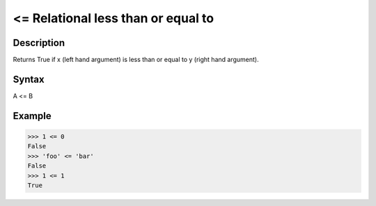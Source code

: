 ===================================
<= Relational less than or equal to
===================================

Description
===========
Returns True if x (left hand argument) is less than or equal to y (right hand argument).

Syntax
======
A <= B

Example
=======
>>> 1 <= 0
False
>>> 'foo' <= 'bar'
False
>>> 1 <= 1
True